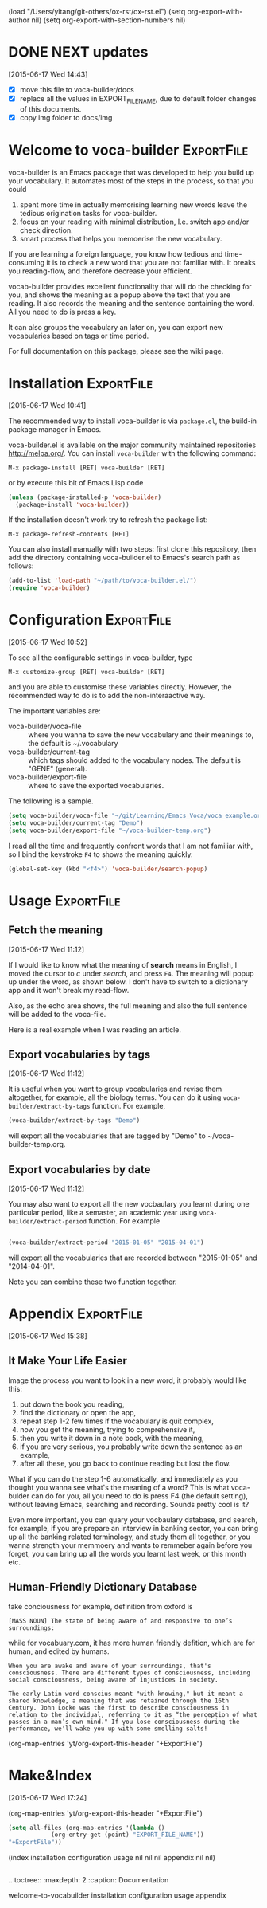 (load "/Users/yitang/git-others/ox-rst/ox-rst.el")
(setq org-export-with-author nil)
(setq org-export-with-section-numbers nil)
* DONE NEXT updates
  CLOSED: [2015-06-17 Wed 21:24]
:LOGBOOK:  
CLOCK: [2015-06-17 Wed 17:12]--[2015-06-17 Wed 17:57] =>  0:45
CLOCK: [2015-06-17 Wed 17:10]--[2015-06-17 Wed 17:11] =>  0:01
:END:      
[2015-06-17 Wed 14:43]

- [X] move this file to voca-builder/docs
- [X] replace all the values in EXPORT_FILE_NAME, due to default
  folder changes of this documents. 
- [X] copy img folder to docs/img

* Welcome to voca-builder					 :ExportFile:
:PROPERTIES:
:EXPORT_FILE_NAME: index
:END:      

voca-builder is an Emacs package that was developed to help you build
up your vocabulary. It automates most of the steps in the process, so
that you could 
1. spent more time in actually memorising learning new
   words leave the tedious origination tasks for voca-builder.
2. focus on your reading with minimal distribution, I.e. switch app
   and/or check direction.
3. smart process that helps you memoerise the new vocabulary. 

If you are learning a foreign language, you know how tedious and
time-consuming it is to check a new word that you are not familiar
with. It breaks you reading-flow, and therefore decrease your
efficient.

vocab-builder provides excellent functionality that will do the
checking for you, and shows the meaning as a popup above the text that
you are reading. It also records the meaning and the sentence
containing the word. All you need to do is press a key.

It can also groups the vocabulary an later on, you can export new
vocabularies based on tags or time period.

For full documentation on this package, please see the wiki page.
* Installation 							 :ExportFile:
:PROPERTIES:
:EXPORT_FILE_NAME: installation
:END:
[2015-06-17 Wed 10:41]

The recommended way to install voca-builder is via =package.el=, the build-in
package manager in Emacs.

voca-builder.el is available on the major community maintained
repositories [[http://melpa.org/]]. You can install =voca-builder= with the
following command:

~M-x package-install [RET] voca-builder [RET]~

or by execute this bit of Emacs Lisp code

#+begin_src emacs-lisp :results silent 
(unless (package-installed-p 'voca-builder)
  (package-install 'voca-builder))
#+end_src

If the installation doesn't work try to refresh the package list:

~M-x package-refresh-contents [RET]~

You can also install manually with two steps: first clone this
repository, then add the directory containing voca-builder.el to
Emacs's search path as follows:

#+begin_src emacs-lisp :results silent 
(add-to-list 'load-path "~/path/to/voca-builder.el/")
(require 'voca-builder)
#+end_src

* Configuration                                                  :ExportFile:
:PROPERTIES:
:EXPORT_FILE_NAME: configuration
:END:
[2015-06-17 Wed 10:52]

To see all the configurable settings in voca-builder, type 

~M-x customize-group [RET] voca-builder [RET]~

and you are able to customise these variables directly. However, the
recommended way to do is to add the non-interaactive way. 

The important variables are: 
- voca-builder/voca-file :: where you wanna to save the new vocabulary
     and their meanings to, the default is ~/.vocabulary
- voca-builder/current-tag :: which tags should added to the
     vocabulary nodes. The default is "GENE" (general). 
- voca-builder/export-file :: where to save the exported vocabularies. 

The following is a sample. 

#+begin_src emacs-lisp
(setq voca-builder/voca-file "~/git/Learning/Emacs_Voca/voca_example.org") 
(setq voca-builder/current-tag "Demo")
(setq voca-builder/export-file "~/voca-builder-temp.org")
#+end_src

I read all the time and frequently confront words that I am not
familiar with, so I bind the keystroke ~F4~ to shows the meaning
quickly. 

#+begin_src emacs-lisp :results silent 
(global-set-key (kbd "<f4>") 'voca-builder/search-popup)
#+end_src


* Usage                                                          :ExportFile:
:PROPERTIES:
:EXPORT_FILE_NAME: usage
:END:
** Fetch the meaning 
[2015-06-17 Wed 11:12]

If I would like to know what the meaning of *search* means in English,
I moved the cursor to /c/ under /search/, and press ~F4~. The meaning
will popup up under the word, as shown below. I don't have to switch
to a dictionary app and it won't break my read-flow. 

[[./img/Poup-show-.png]] 

Also, as the echo area shows, the full meaning and also the full
sentence will be added to the voca-file. 

Here is a real example when I was reading an article.

[[./img/Popup-real-example.png]]

** Export vocabularies by tags
[2015-06-17 Wed 11:12]

It is useful when you want to group vocabularies and revise
them altogether, for example, all the biology terms. You can do it
using =voca-builder/extract-by-tags= function. For example, 

#+begin_src emacs-lisp :results silent 
(voca-builder/extract-by-tags "Demo")
#+end_src

will export all the vocabularies that are tagged by "Demo" to
~/voca-builder-temp.org. 

[[./img/Export-Tag-Demo.png]] 

** Export vocabularies by date 
[2015-06-17 Wed 11:12]

You may also want to export all the new vocbaulary you learnt during
one particular period, like a semaster, an academic year using
=voca-builder/extract-period= function. For example
#+begin_src emacs-lisp :results silent 

(voca-builder/extract-period "2015-01-05" "2015-04-01")
#+end_src
will export all the vocabularies that are recorded between "2015-01-05" and
"2014-04-01". 

[[./img/Export-Tag-Demo-Period-Range.png]]

Note you can combine these two function together. 
* Appendix                                                       :ExportFile:
:PROPERTIES:
:EXPORT_FILE_NAME: appendix
:END:
[2015-06-17 Wed 15:38]
** It Make Your Life Easier 

Image the process you want to look in a new word, it probably would
like this:
1. put down the book you reading,
2. find the dictionary or open the app, 
3. repeat step 1-2 few times if the vocabulary is quit complex, 
4. now you get the meaning, trying to comprehensive it,
5. then you write it down in a note book, with the meaning,
6. if you are very serious, you probably write down the sentence as an example,
7. after all these, you go back to continue reading but lost the flow. 

What if you can do the step 1-6 automatically, and immediately as you
thought you wanna see what's the meaning of a word? This is what
voca-bulder can do for you, all you need to do is press F4 (the
default setting), without leaving Emacs, searching and recording.
Sounds pretty cool is it?

Even more important, you can quary your vocbaulary database, and
search, for example, if you are prepare an interview in banking
sector, you can bring up all the banking related terminology, and
study them all together, or you wanna strength your memmoery and wants
to remmeber again before you forget, you can bring up all the words
you learnt last week, or this month etc.

** Human-Friendly Dictionary Database 
take conciousness for example, definition from oxford is

: [MASS NOUN] The state of being aware of and responsive to one’s surroundings:

while for vocabuary.com, it has more human friendly defition, which
are for human, and edited by humans.

: When you are awake and aware of your surroundings, that's consciousness. There are different types of consciousness, including social consciousness, being aware of injustices in society.

: The early Latin word conscius meant "with knowing," but it meant a shared knowledge, a meaning that was retained through the 16th Century. John Locke was the first to describe consciousness in relation to the individual, referring to it as “the perception of what passes in a man’s own mind." If you lose consciousness during the performance, we'll wake you up with some smelling salts!

(org-map-entries 'yt/org-export-this-header "+ExportFile")

* Make&Index								 
:PROPERTIES:
:EXPORT_FILE_NAME: lalal
:END:
[2015-06-17 Wed 17:24]

(org-map-entries 'yt/org-export-this-header "+ExportFile")

#+name: all-files 
#+BEGIN_SRC emacs-lisp :results raw
(setq all-files (org-map-entries '(lambda ()
		    (org-entry-get (point) "EXPORT_FILE_NAME"))
"+ExportFile"))
#+END_SRC

#+results: all-files
(index installation configuration usage nil nil nil appendix nil nil)


#+BEGIN_SRC emacs-lisp 

#+END_SRC



.. toctree::
   :maxdepth: 2
   :caption: Documentation

   welcome-to-vocabuilder 
   installation 
   configuration
   usage
   appendix
